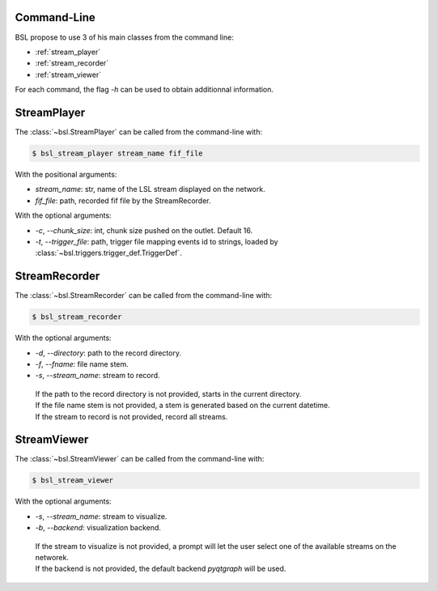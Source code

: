 .. _cli:

============
Command-Line
============

BSL propose to use 3 of his main classes from the command line:

- :ref:`stream_player`
- :ref:`stream_recorder`
- :ref:`stream_viewer`

For each command, the flag `-h` can be used to obtain additionnal information.

.. _stream_player:

============
StreamPlayer
============

The :class:`~bsl.StreamPlayer` can be called from the command-line with:

.. code-block:: console

    $ bsl_stream_player stream_name fif_file

With the positional arguments:

- `stream_name`: str, name of the LSL stream displayed on the network.
- `fif_file`: path, recorded fif file by the StreamRecorder.

With the optional arguments:

- `-c`, `--chunk_size`: int, chunk size pushed on the outlet. Default 16.
- `-t`, `--trigger_file`: path, trigger file mapping events id to strings,
  loaded by :class:`~bsl.triggers.trigger_def.TriggerDef`.

.. _stream_recorder:

==============
StreamRecorder
==============

The :class:`~bsl.StreamRecorder` can be called from the command-line with:

.. code-block:: console

    $ bsl_stream_recorder

With the optional arguments:

- `-d`, `--directory`: path to the record directory.
- `-f`, `--fname`: file name stem.
- `-s`, `--stream_name`: stream to record.

 | If the path to the record directory is not provided, starts in the current
   directory.
 | If the file name stem is not provided, a stem is generated based on the current
   datetime.
 | If the stream to record is not provided, record all streams.

.. _stream_viewer:

============
StreamViewer
============

The :class:`~bsl.StreamViewer` can be called from the command-line with:

.. code-block:: console

    $ bsl_stream_viewer

With the optional arguments:

- `-s`, `--stream_name`: stream to visualize.
- `-b`, `--backend`: visualization backend.

 | If the stream to visualize is not provided, a prompt will let the user
   select one of the available streams on the networek.
 | If the backend is not provided, the default backend `pyqtgraph` will be
   used.
